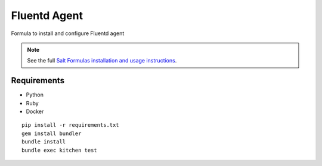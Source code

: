 Fluentd Agent
=============

Formula to install and configure Fluentd agent

.. note::

    See the full `Salt Formulas installation and usage instructions
    <http://docs.saltstack.com/en/latest/topics/development/conventions/formulas.html>`_.
    
    
Requirements
------------

* Python
* Ruby
* Docker

::

    pip install -r requirements.txt
    gem install bundler
    bundle install
    bundle exec kitchen test
